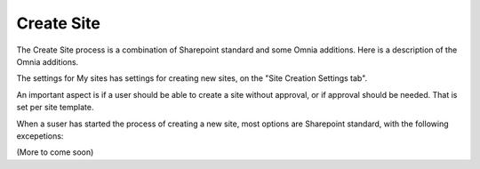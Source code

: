 Create Site
===========================

The Create Site process is a combination of Sharepoint standard and some Omnia additions. Here is a description of the Omnia additions.

The settings for My sites has settings for creating new sites, on the "Site Creation Settings tab".

An important aspect is if a user should be able to create a site without approval, or if approval should be needed. That is set per site template.

When a suser has started the process of creating a new site, most options are Sharepoint standard, with the following excepetions:

(More to come soon)
